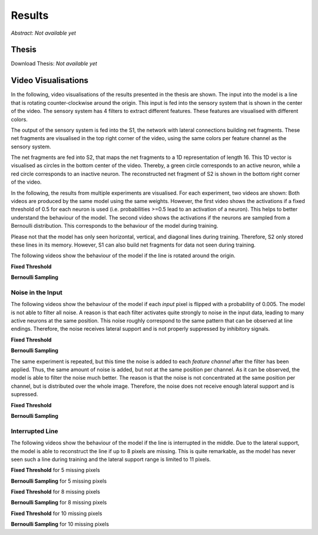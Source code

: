Results
=======

*Abstract*: *Not available yet*

Thesis
------

Download Thesis: *Not available yet*


Video Visualisations
--------------------

In the following, video visualisations of the results presented in the thesis are shown.
The input into the model is a line that is rotating counter-clockwise around the origin.
This input is fed into the sensory system that is shown in the center of the video.
The sensory system has 4 filters to extract different features. These features are visualised with different colors.

The output of the sensory system is fed into the S1, the network with lateral connections building net fragments.
These net fragments are visualised in the top right corner of the video, using the same colors per feature channel as the sensory system.

The net fragments are fed into S2, that maps the net fragments to a 1D representation of length 16. This 1D vector is visualised
as circles in the bottom center of the video. Thereby, a green circle corresponds to an active neuron, while a red circle corresponds
to an inactive neuron.
The reconstructed net fragment of S2 is shown in the bottom right corner of the video.

In the following, the results from multiple experiments are visualised. For each experiment, two videos are shown:
Both videos are produced by the same model using the same weights. However, the first
video shows the activations if a fixed threshold of 0.5 for each neuron is used (i.e. probabilities >=0.5 lead to an activation of a neuron).
This helps to better understand the behaviour of the model.
The second video shows the activations if the neurons are sampled from a Bernoulli distribution.
This corresponds to the behaviour of the model during training.

Please not that the model has only seen horizontal, vertical, and diagonal lines during training.
Therefore, S2 only stored these lines in its memory.
However, S1 can also build net fragments for data not seen during training.

The following videos show the behaviour of the model if the line is rotated around the origin.

**Fixed Threshold**

.. video:: ../_static/results/final_results/threshold/normal.mp4
   :width: 450

**Bernoulli Sampling**

.. video:: ../_static/results/final_results/bernoulli/normal.mp4
   :width: 450

Noise in the Input
^^^^^^^^^^^^^^^^^^

The following videos show the behaviour of the model if each *input* pixel is flipped with a probability of 0.005.
The model is not able to filter all noise. A reason is that each filter activates quite strongly to noise in the input data,
leading to many active neurons at the same position. This noise roughly correspond to the same pattern that can
be observed at line endings. Therefore, the noise receives lateral support and is not properly suppressed by inhibitory signals.

**Fixed Threshold**

.. video:: ../_static/results/final_results/005_noise/normal.mp4
   :width: 450

**Bernoulli Sampling**

.. video:: ../_static/results/final_results/005_noise/normal.mp4
   :width: 450


The same experiment is repeated, but this time the noise is added to each *feature channel* after the filter has been applied.
Thus, the same amount of noise is added, but not at the same position per channel.
As it can be observed, the model is able to filter the noise much better.
The reason is that the noise is not concentrated at the same position per channel, but is distributed over the whole image.
Therefore, the noise does not receive enough lateral support and is supressed.

**Fixed Threshold**

.. video:: ../_static/results/final_results/005_noise_per_channel/normal.mp4
   :width: 450

**Bernoulli Sampling**

.. video:: ../_static/results/final_results/005_noise_per_channel/normal.mp4
   :width: 450


Interrupted Line
^^^^^^^^^^^^^^^^

The following videos show the behaviour of the model if the line is interrupted in the middle.
Due to the lateral support, the model is able to reconstruct the line if up to 8 pixels are missing.
This is quite remarkable, as the model has never seen such a line during training and the lateral support range
is limited to 11 pixels.


**Fixed Threshold** for 5 missing pixels

.. video:: ../_static/results/final_results/5_black_pixels/normal.mp4
   :width: 450

**Bernoulli Sampling**  for 5 missing pixels

.. video:: ../_static/results/final_results/5_black_pixels/normal.mp4
   :width: 450

**Fixed Threshold** for 8 missing pixels

.. video:: ../_static/results/final_results/8_black_pixels/normal.mp4
   :width: 450

**Bernoulli Sampling**  for 8 missing pixels

.. video:: ../_static/results/final_results/8_black_pixels/normal.mp4
   :width: 450

**Fixed Threshold** for 10 missing pixels

.. video:: ../_static/results/final_results/10_black_pixels/normal.mp4
   :width: 450

**Bernoulli Sampling**  for 10 missing pixels

.. video:: ../_static/results/final_results/10_black_pixels/normal.mp4
   :width: 450